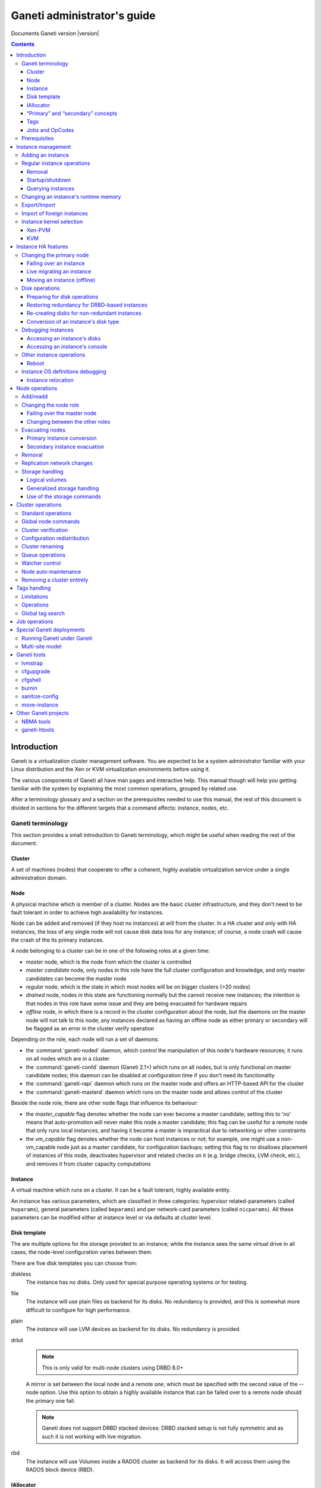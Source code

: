 Ganeti administrator's guide
============================

Documents Ganeti version |version|

.. contents::

.. highlight:: shell-example

Introduction
------------

Ganeti is a virtualization cluster management software. You are expected
to be a system administrator familiar with your Linux distribution and
the Xen or KVM virtualization environments before using it.

The various components of Ganeti all have man pages and interactive
help. This manual though will help you getting familiar with the system
by explaining the most common operations, grouped by related use.

After a terminology glossary and a section on the prerequisites needed
to use this manual, the rest of this document is divided in sections
for the different targets that a command affects: instance, nodes, etc.

.. _terminology-label:

Ganeti terminology
++++++++++++++++++

This section provides a small introduction to Ganeti terminology, which
might be useful when reading the rest of the document.

Cluster
~~~~~~~

A set of machines (nodes) that cooperate to offer a coherent, highly
available virtualization service under a single administration domain.

Node
~~~~

A physical machine which is member of a cluster.  Nodes are the basic
cluster infrastructure, and they don't need to be fault tolerant in
order to achieve high availability for instances.

Node can be added and removed (if they host no instances) at will from
the cluster. In a HA cluster and only with HA instances, the loss of any
single node will not cause disk data loss for any instance; of course,
a node crash will cause the crash of the its primary instances.

A node belonging to a cluster can be in one of the following roles at a
given time:

- *master* node, which is the node from which the cluster is controlled
- *master candidate* node, only nodes in this role have the full cluster
  configuration and knowledge, and only master candidates can become the
  master node
- *regular* node, which is the state in which most nodes will be on
  bigger clusters (>20 nodes)
- *drained* node, nodes in this state are functioning normally but the
  cannot receive new instances; the intention is that nodes in this role
  have some issue and they are being evacuated for hardware repairs
- *offline* node, in which there is a record in the cluster
  configuration about the node, but the daemons on the master node will
  not talk to this node; any instances declared as having an offline
  node as either primary or secondary will be flagged as an error in the
  cluster verify operation

Depending on the role, each node will run a set of daemons:

- the :command:`ganeti-noded` daemon, which control the manipulation of
  this node's hardware resources; it runs on all nodes which are in a
  cluster
- the :command:`ganeti-confd` daemon (Ganeti 2.1+) which runs on all
  nodes, but is only functional on master candidate nodes; this daemon
  can be disabled at configuration time if you don't need its
  functionality
- the :command:`ganeti-rapi` daemon which runs on the master node and
  offers an HTTP-based API for the cluster
- the :command:`ganeti-masterd` daemon which runs on the master node and
  allows control of the cluster

Beside the node role, there are other node flags that influence its
behaviour:

- the *master_capable* flag denotes whether the node can ever become a
  master candidate; setting this to 'no' means that auto-promotion will
  never make this node a master candidate; this flag can be useful for a
  remote node that only runs local instances, and having it become a
  master is impractical due to networking or other constraints
- the *vm_capable* flag denotes whether the node can host instances or
  not; for example, one might use a non-vm_capable node just as a master
  candidate, for configuration backups; setting this flag to no
  disallows placement of instances of this node, deactivates hypervisor
  and related checks on it (e.g. bridge checks, LVM check, etc.), and
  removes it from cluster capacity computations


Instance
~~~~~~~~

A virtual machine which runs on a cluster. It can be a fault tolerant,
highly available entity.

An instance has various parameters, which are classified in three
categories: hypervisor related-parameters (called ``hvparams``), general
parameters (called ``beparams``) and per network-card parameters (called
``nicparams``). All these parameters can be modified either at instance
level or via defaults at cluster level.

Disk template
~~~~~~~~~~~~~

The are multiple options for the storage provided to an instance; while
the instance sees the same virtual drive in all cases, the node-level
configuration varies between them.

There are five disk templates you can choose from:

diskless
  The instance has no disks. Only used for special purpose operating
  systems or for testing.

file
  The instance will use plain files as backend for its disks. No
  redundancy is provided, and this is somewhat more difficult to
  configure for high performance.

plain
  The instance will use LVM devices as backend for its disks. No
  redundancy is provided.

drbd
  .. note:: This is only valid for multi-node clusters using DRBD 8.0+

  A mirror is set between the local node and a remote one, which must be
  specified with the second value of the --node option. Use this option
  to obtain a highly available instance that can be failed over to a
  remote node should the primary one fail.

  .. note:: Ganeti does not support DRBD stacked devices:
     DRBD stacked setup is not fully symmetric and as such it is
     not working with live migration.

rbd
  The instance will use Volumes inside a RADOS cluster as backend for its
  disks. It will access them using the RADOS block device (RBD).

IAllocator
~~~~~~~~~~

A framework for using external (user-provided) scripts to compute the
placement of instances on the cluster nodes. This eliminates the need to
manually specify nodes in instance add, instance moves, node evacuate,
etc.

In order for Ganeti to be able to use these scripts, they must be place
in the iallocator directory (usually ``lib/ganeti/iallocators`` under
the installation prefix, e.g. ``/usr/local``).

“Primary” and “secondary” concepts
~~~~~~~~~~~~~~~~~~~~~~~~~~~~~~~~~~

An instance has a primary and depending on the disk configuration, might
also have a secondary node. The instance always runs on the primary node
and only uses its secondary node for disk replication.

Similarly, the term of primary and secondary instances when talking
about a node refers to the set of instances having the given node as
primary, respectively secondary.

Tags
~~~~

Tags are short strings that can be attached to either to cluster itself,
or to nodes or instances. They are useful as a very simplistic
information store for helping with cluster administration, for example
by attaching owner information to each instance after it's created::

  $ gnt-instance add … %instance1%
  $ gnt-instance add-tags %instance1% %owner:user2%

And then by listing each instance and its tags, this information could
be used for contacting the users of each instance.

Jobs and OpCodes
~~~~~~~~~~~~~~~~

While not directly visible by an end-user, it's useful to know that a
basic cluster operation (e.g. starting an instance) is represented
internally by Ganeti as an *OpCode* (abbreviation from operation
code). These OpCodes are executed as part of a *Job*. The OpCodes in a
single Job are processed serially by Ganeti, but different Jobs will be
processed (depending on resource availability) in parallel. They will
not be executed in the submission order, but depending on resource
availability, locks and (starting with Ganeti 2.3) priority. An earlier
job may have to wait for a lock while a newer job doesn't need any locks
and can be executed right away. Operations requiring a certain order
need to be submitted as a single job, or the client must submit one job
at a time and wait for it to finish before continuing.

For example, shutting down the entire cluster can be done by running the
command ``gnt-instance shutdown --all``, which will submit for each
instance a separate job containing the “shutdown instance” OpCode.


Prerequisites
+++++++++++++

You need to have your Ganeti cluster installed and configured before you
try any of the commands in this document. Please follow the
:doc:`install` for instructions on how to do that.

Instance management
-------------------

Adding an instance
++++++++++++++++++

The add operation might seem complex due to the many parameters it
accepts, but once you have understood the (few) required parameters and
the customisation capabilities you will see it is an easy operation.

The add operation requires at minimum five parameters:

- the OS for the instance
- the disk template
- the disk count and size
- the node specification or alternatively the iallocator to use
- and finally the instance name

The OS for the instance must be visible in the output of the command
``gnt-os list`` and specifies which guest OS to install on the instance.

The disk template specifies what kind of storage to use as backend for
the (virtual) disks presented to the instance; note that for instances
with multiple virtual disks, they all must be of the same type.

The node(s) on which the instance will run can be given either manually,
via the ``-n`` option, or computed automatically by Ganeti, if you have
installed any iallocator script.

With the above parameters in mind, the command is::

  $ gnt-instance add \
    -n %TARGET_NODE%:%SECONDARY_NODE% \
    -o %OS_TYPE% \
    -t %DISK_TEMPLATE% -s %DISK_SIZE% \
    %INSTANCE_NAME%

The instance name must be resolvable (e.g. exist in DNS) and usually
points to an address in the same subnet as the cluster itself.

The above command has the minimum required options; other options you
can give include, among others:

- The maximum/minimum memory size (``-B maxmem``, ``-B minmem``)
  (``-B memory`` can be used to specify only one size)

- The number of virtual CPUs (``-B vcpus``)

- Arguments for the NICs of the instance; by default, a single-NIC
  instance is created. The IP and/or bridge of the NIC can be changed
  via ``--nic 0:ip=IP,bridge=BRIDGE``

See the manpage for gnt-instance for the detailed option list.

For example if you want to create an highly available instance, with a
single disk of 50GB and the default memory size, having primary node
``node1`` and secondary node ``node3``, use the following command::

  $ gnt-instance add -n node1:node3 -o debootstrap -t drbd -s 50G \
    instance1

There is a also a command for batch instance creation from a
specification file, see the ``batch-create`` operation in the
gnt-instance manual page.

Regular instance operations
+++++++++++++++++++++++++++

Removal
~~~~~~~

Removing an instance is even easier than creating one. This operation is
irreversible and destroys all the contents of your instance. Use with
care::

  $ gnt-instance remove %INSTANCE_NAME%

.. _instance-startup-label:

Startup/shutdown
~~~~~~~~~~~~~~~~

Instances are automatically started at instance creation time. To
manually start one which is currently stopped you can run::

  $ gnt-instance startup %INSTANCE_NAME%

Ganeti will start an instance with up to its maximum instance memory. If
not enough memory is available Ganeti will use all the available memory
down to the instance minumum memory. If not even that amount of memory
is free Ganeti will refuse to start the instance.

Note, that this will not work when an instance is in a permanently
stopped state ``offline``. In this case, you will first have to
put it back to online mode by running::

  $ gnt-instance modify --online %INSTANCE_NAME%

The command to stop the running instance is::

  $ gnt-instance shutdown %INSTANCE_NAME%

If you want to shut the instance down more permanently, so that it
does not require dynamically allocated resources (memory and vcpus),
after shutting down an instance, execute the following::

  $ gnt-instance modify --offline %INSTANCE_NAME%

.. warning:: Do not use the Xen or KVM commands directly to stop
   instances. If you run for example ``xm shutdown`` or ``xm destroy``
   on an instance Ganeti will automatically restart it (via
   the :command:`ganeti-watcher` command which is launched via cron).

Querying instances
~~~~~~~~~~~~~~~~~~

There are two ways to get information about instances: listing
instances, which does a tabular output containing a given set of fields
about each instance, and querying detailed information about a set of
instances.

The command to see all the instances configured and their status is::

  $ gnt-instance list

The command can return a custom set of information when using the ``-o``
option (as always, check the manpage for a detailed specification). Each
instance will be represented on a line, thus making it easy to parse
this output via the usual shell utilities (grep, sed, etc.).

To get more detailed information about an instance, you can run::

  $ gnt-instance info %INSTANCE%

which will give a multi-line block of information about the instance,
it's hardware resources (especially its disks and their redundancy
status), etc. This is harder to parse and is more expensive than the
list operation, but returns much more detailed information.

Changing an instance's runtime memory
+++++++++++++++++++++++++++++++++++++

Ganeti will always make sure an instance has a value between its maximum
and its minimum memory available as runtime memory. As of version 2.6
Ganeti will only choose a size different than the maximum size when
starting up, failing over, or migrating an instance on a node with less
than the maximum memory available. It won't resize other instances in
order to free up space for an instance.

If you find that you need more memory on a node any instance can be
manually resized without downtime, with the command::

  $ gnt-instance modify -m %SIZE% %INSTANCE_NAME%

The same command can also be used to increase the memory available on an
instance, provided that enough free memory is available on its node, and
the specified size is not larger than the maximum memory size the
instance had when it was first booted (an instance will be unable to see
new memory above the maximum that was specified to the hypervisor at its
boot time, if it needs to grow further a reboot becomes necessary).

Export/Import
+++++++++++++

You can create a snapshot of an instance disk and its Ganeti
configuration, which then you can backup, or import into another
cluster. The way to export an instance is::

  $ gnt-backup export -n %TARGET_NODE% %INSTANCE_NAME%


The target node can be any node in the cluster with enough space under
``/srv/ganeti`` to hold the instance image. Use the ``--noshutdown``
option to snapshot an instance without rebooting it. Note that Ganeti
only keeps one snapshot for an instance - any previous snapshot of the
same instance existing cluster-wide under ``/srv/ganeti`` will be
removed by this operation: if you want to keep them, you need to move
them out of the Ganeti exports directory.

Importing an instance is similar to creating a new one, but additionally
one must specify the location of the snapshot. The command is::

  $ gnt-backup import -n %TARGET_NODE% \
    --src-node=%NODE% --src-dir=%DIR% %INSTANCE_NAME%

By default, parameters will be read from the export information, but you
can of course pass them in via the command line - most of the options
available for the command :command:`gnt-instance add` are supported here
too.

Import of foreign instances
+++++++++++++++++++++++++++

There is a possibility to import a foreign instance whose disk data is
already stored as LVM volumes without going through copying it: the disk
adoption mode.

For this, ensure that the original, non-managed instance is stopped,
then create a Ganeti instance in the usual way, except that instead of
passing the disk information you specify the current volumes::

  $ gnt-instance add -t plain -n %HOME_NODE% ... \
    --disk 0:adopt=%lv_name%[,vg=%vg_name%] %INSTANCE_NAME%

This will take over the given logical volumes, rename them to the Ganeti
standard (UUID-based), and without installing the OS on them start
directly the instance. If you configure the hypervisor similar to the
non-managed configuration that the instance had, the transition should
be seamless for the instance. For more than one disk, just pass another
disk parameter (e.g. ``--disk 1:adopt=...``).

Instance kernel selection
+++++++++++++++++++++++++

The kernel that instances uses to bootup can come either from the node,
or from instances themselves, depending on the setup.

Xen-PVM
~~~~~~~

With Xen PVM, there are three options.

First, you can use a kernel from the node, by setting the hypervisor
parameters as such:

- ``kernel_path`` to a valid file on the node (and appropriately
  ``initrd_path``)
- ``kernel_args`` optionally set to a valid Linux setting (e.g. ``ro``)
- ``root_path`` to a valid setting (e.g. ``/dev/xvda1``)
- ``bootloader_path`` and ``bootloader_args`` to empty

Alternatively, you can delegate the kernel management to instances, and
use either ``pvgrub`` or the deprecated ``pygrub``. For this, you must
install the kernels and initrds in the instance and create a valid GRUB
v1 configuration file.

For ``pvgrub`` (new in version 2.4.2), you need to set:

- ``kernel_path`` to point to the ``pvgrub`` loader present on the node
  (e.g. ``/usr/lib/xen/boot/pv-grub-x86_32.gz``)
- ``kernel_args`` to the path to the GRUB config file, relative to the
  instance (e.g. ``(hd0,0)/grub/menu.lst``)
- ``root_path`` **must** be empty
- ``bootloader_path`` and ``bootloader_args`` to empty

While ``pygrub`` is deprecated, here is how you can configure it:

- ``bootloader_path`` to the pygrub binary (e.g. ``/usr/bin/pygrub``)
- the other settings are not important

More information can be found in the Xen wiki pages for `pvgrub
<http://wiki.xensource.com/xenwiki/PvGrub>`_ and `pygrub
<http://wiki.xensource.com/xenwiki/PyGrub>`_.

KVM
~~~

For KVM also the kernel can be loaded either way.

For loading the kernels from the node, you need to set:

- ``kernel_path`` to a valid value
- ``initrd_path`` optionally set if you use an initrd
- ``kernel_args`` optionally set to a valid value (e.g. ``ro``)

If you want instead to have the instance boot from its disk (and execute
its bootloader), simply set the ``kernel_path`` parameter to an empty
string, and all the others will be ignored.

Instance HA features
--------------------

.. note:: This section only applies to multi-node clusters

.. _instance-change-primary-label:

Changing the primary node
+++++++++++++++++++++++++

There are three ways to exchange an instance's primary and secondary
nodes; the right one to choose depends on how the instance has been
created and the status of its current primary node. See
:ref:`rest-redundancy-label` for information on changing the secondary
node. Note that it's only possible to change the primary node to the
secondary and vice-versa; a direct change of the primary node with a
third node, while keeping the current secondary is not possible in a
single step, only via multiple operations as detailed in
:ref:`instance-relocation-label`.

Failing over an instance
~~~~~~~~~~~~~~~~~~~~~~~~

If an instance is built in highly available mode you can at any time
fail it over to its secondary node, even if the primary has somehow
failed and it's not up anymore. Doing it is really easy, on the master
node you can just run::

  $ gnt-instance failover %INSTANCE_NAME%

That's it. After the command completes the secondary node is now the
primary, and vice-versa.

The instance will be started with an amount of memory between its
``maxmem`` and its ``minmem`` value, depending on the free memory on its
target node, or the operation will fail if that's not possible. See
:ref:`instance-startup-label` for details.

If the instance's disk template is of type rbd, then you can specify
the target node (which can be any node) explicitly, or specify an
iallocator plugin. If you omit both, the default iallocator will be
used to determine the target node::

  $ gnt-instance failover -n %TARGET_NODE% %INSTANCE_NAME%

Live migrating an instance
~~~~~~~~~~~~~~~~~~~~~~~~~~

If an instance is built in highly available mode, it currently runs and
both its nodes are running fine, you can at migrate it over to its
secondary node, without downtime. On the master node you need to run::

  $ gnt-instance migrate %INSTANCE_NAME%

The current load on the instance and its memory size will influence how
long the migration will take. In any case, for both KVM and Xen
hypervisors, the migration will be transparent to the instance.

If the destination node has less memory than the instance's current
runtime memory, but at least the instance's minimum memory available
Ganeti will automatically reduce the instance runtime memory before
migrating it, unless the ``--no-runtime-changes`` option is passed, in
which case the target node should have at least the instance's current
runtime memory free.

If the instance's disk template is of type rbd, then you can specify
the target node (which can be any node) explicitly, or specify an
iallocator plugin. If you omit both, the default iallocator will be
used to determine the target node::

   $ gnt-instance migrate -n %TARGET_NODE% %INSTANCE_NAME%

Moving an instance (offline)
~~~~~~~~~~~~~~~~~~~~~~~~~~~~

If an instance has not been create as mirrored, then the only way to
change its primary node is to execute the move command::

  $ gnt-instance move -n %NEW_NODE% %INSTANCE%

This has a few prerequisites:

- the instance must be stopped
- its current primary node must be on-line and healthy
- the disks of the instance must not have any errors

Since this operation actually copies the data from the old node to the
new node, expect it to take proportional to the size of the instance's
disks and the speed of both the nodes' I/O system and their networking.

Disk operations
+++++++++++++++

Disk failures are a common cause of errors in any server
deployment. Ganeti offers protection from single-node failure if your
instances were created in HA mode, and it also offers ways to restore
redundancy after a failure.

Preparing for disk operations
~~~~~~~~~~~~~~~~~~~~~~~~~~~~~

It is important to note that for Ganeti to be able to do any disk
operation, the Linux machines on top of which Ganeti must be consistent;
for LVM, this means that the LVM commands must not return failures; it
is common that after a complete disk failure, any LVM command aborts
with an error similar to::

  $ vgs
  /dev/sdb1: read failed after 0 of 4096 at 0: Input/output error
  /dev/sdb1: read failed after 0 of 4096 at 750153695232: Input/output error
  /dev/sdb1: read failed after 0 of 4096 at 0: Input/output error
  Couldn't find device with uuid 't30jmN-4Rcf-Fr5e-CURS-pawt-z0jU-m1TgeJ'.
  Couldn't find all physical volumes for volume group xenvg.

Before restoring an instance's disks to healthy status, it's needed to
fix the volume group used by Ganeti so that we can actually create and
manage the logical volumes. This is usually done in a multi-step
process:

#. first, if the disk is completely gone and LVM commands exit with
   “Couldn't find device with uuid…” then you need to run the command::

    $ vgreduce --removemissing %VOLUME_GROUP%

#. after the above command, the LVM commands should be executing
   normally (warnings are normal, but the commands will not fail
   completely).

#. if the failed disk is still visible in the output of the ``pvs``
   command, you need to deactivate it from allocations by running::

    $ pvs -x n /dev/%DISK%

At this point, the volume group should be consistent and any bad
physical volumes should not longer be available for allocation.

Note that since version 2.1 Ganeti provides some commands to automate
these two operations, see :ref:`storage-units-label`.

.. _rest-redundancy-label:

Restoring redundancy for DRBD-based instances
~~~~~~~~~~~~~~~~~~~~~~~~~~~~~~~~~~~~~~~~~~~~~

A DRBD instance has two nodes, and the storage on one of them has
failed. Depending on which node (primary or secondary) has failed, you
have three options at hand:

- if the storage on the primary node has failed, you need to re-create
  the disks on it
- if the storage on the secondary node has failed, you can either
  re-create the disks on it or change the secondary and recreate
  redundancy on the new secondary node

Of course, at any point it's possible to force re-creation of disks even
though everything is already fine.

For all three cases, the ``replace-disks`` operation can be used::

  # re-create disks on the primary node
  $ gnt-instance replace-disks -p %INSTANCE_NAME%
  # re-create disks on the current secondary
  $ gnt-instance replace-disks -s %INSTANCE_NAME%
  # change the secondary node, via manual specification
  $ gnt-instance replace-disks -n %NODE% %INSTANCE_NAME%
  # change the secondary node, via an iallocator script
  $ gnt-instance replace-disks -I %SCRIPT% %INSTANCE_NAME%
  # since Ganeti 2.1: automatically fix the primary or secondary node
  $ gnt-instance replace-disks -a %INSTANCE_NAME%

Since the process involves copying all data from the working node to the
target node, it will take a while, depending on the instance's disk
size, node I/O system and network speed. But it is (barring any network
interruption) completely transparent for the instance.

Re-creating disks for non-redundant instances
~~~~~~~~~~~~~~~~~~~~~~~~~~~~~~~~~~~~~~~~~~~~~

.. versionadded:: 2.1

For non-redundant instances, there isn't a copy (except backups) to
re-create the disks. But it's possible to at-least re-create empty
disks, after which a reinstall can be run, via the ``recreate-disks``
command::

  $ gnt-instance recreate-disks %INSTANCE%

Note that this will fail if the disks already exists.

Conversion of an instance's disk type
~~~~~~~~~~~~~~~~~~~~~~~~~~~~~~~~~~~~~

It is possible to convert between a non-redundant instance of type
``plain`` (LVM storage) and redundant ``drbd`` via the ``gnt-instance
modify`` command::

  # start with a non-redundant instance
  $ gnt-instance add -t plain ... %INSTANCE%

  # later convert it to redundant
  $ gnt-instance stop %INSTANCE%
  $ gnt-instance modify -t drbd -n %NEW_SECONDARY% %INSTANCE%
  $ gnt-instance start %INSTANCE%

  # and convert it back
  $ gnt-instance stop %INSTANCE%
  $ gnt-instance modify -t plain %INSTANCE%
  $ gnt-instance start %INSTANCE%

The conversion must be done while the instance is stopped, and
converting from plain to drbd template presents a small risk, especially
if the instance has multiple disks and/or if one node fails during the
conversion procedure). As such, it's recommended (as always) to make
sure that downtime for manual recovery is acceptable and that the
instance has up-to-date backups.

Debugging instances
+++++++++++++++++++

Accessing an instance's disks
~~~~~~~~~~~~~~~~~~~~~~~~~~~~~

From an instance's primary node you can have access to its disks. Never
ever mount the underlying logical volume manually on a fault tolerant
instance, or will break replication and your data will be
inconsistent. The correct way to access an instance's disks is to run
(on the master node, as usual) the command::

  $ gnt-instance activate-disks %INSTANCE%

And then, *on the primary node of the instance*, access the device that
gets created. For example, you could mount the given disks, then edit
files on the filesystem, etc.

Note that with partitioned disks (as opposed to whole-disk filesystems),
you will need to use a tool like :manpage:`kpartx(8)`::

  # on node1
  $ gnt-instance activate-disks %instance1%
  node3:disk/0:…
  $ ssh node3
  # on node 3
  $ kpartx -l /dev/…
  $ kpartx -a /dev/…
  $ mount /dev/mapper/… /mnt/
  # edit files under mnt as desired
  $ umount /mnt/
  $ kpartx -d /dev/…
  $ exit
  # back to node 1

After you've finished you can deactivate them with the deactivate-disks
command, which works in the same way::

  $ gnt-instance deactivate-disks %INSTANCE%

Note that if any process started by you is still using the disks, the
above command will error out, and you **must** cleanup and ensure that
the above command runs successfully before you start the instance,
otherwise the instance will suffer corruption.

Accessing an instance's console
~~~~~~~~~~~~~~~~~~~~~~~~~~~~~~~

The command to access a running instance's console is::

  $ gnt-instance console %INSTANCE_NAME%

Use the console normally and then type ``^]`` when done, to exit.

Other instance operations
+++++++++++++++++++++++++

Reboot
~~~~~~

There is a wrapper command for rebooting instances::

  $ gnt-instance reboot %instance2%

By default, this does the equivalent of shutting down and then starting
the instance, but it accepts parameters to perform a soft-reboot (via
the hypervisor), a hard reboot (hypervisor shutdown and then startup) or
a full one (the default, which also de-configures and then configures
again the disks of the instance).

Instance OS definitions debugging
+++++++++++++++++++++++++++++++++

Should you have any problems with instance operating systems the command
to see a complete status for all your nodes is::

   $ gnt-os diagnose

.. _instance-relocation-label:

Instance relocation
~~~~~~~~~~~~~~~~~~~

While it is not possible to move an instance from nodes ``(A, B)`` to
nodes ``(C, D)`` in a single move, it is possible to do so in a few
steps::

  # instance is located on A, B
  $ gnt-instance replace -n %nodeC% %instance1%
  # instance has moved from (A, B) to (A, C)
  # we now flip the primary/secondary nodes
  $ gnt-instance migrate %instance1%
  # instance lives on (C, A)
  # we can then change A to D via:
  $ gnt-instance replace -n %nodeD% %instance1%

Which brings it into the final configuration of ``(C, D)``. Note that we
needed to do two replace-disks operation (two copies of the instance
disks), because we needed to get rid of both the original nodes (A and
B).

Node operations
---------------

There are much fewer node operations available than for instances, but
they are equivalently important for maintaining a healthy cluster.

Add/readd
+++++++++

It is at any time possible to extend the cluster with one more node, by
using the node add operation::

  $ gnt-node add %NEW_NODE%

If the cluster has a replication network defined, then you need to pass
the ``-s REPLICATION_IP`` parameter to this option.

A variation of this command can be used to re-configure a node if its
Ganeti configuration is broken, for example if it has been reinstalled
by mistake::

  $ gnt-node add --readd %EXISTING_NODE%

This will reinitialise the node as if it's been newly added, but while
keeping its existing configuration in the cluster (primary/secondary IP,
etc.), in other words you won't need to use ``-s`` here.

Changing the node role
++++++++++++++++++++++

A node can be in different roles, as explained in the
:ref:`terminology-label` section. Promoting a node to the master role is
special, while the other roles are handled all via a single command.

Failing over the master node
~~~~~~~~~~~~~~~~~~~~~~~~~~~~

If you want to promote a different node to the master role (for whatever
reason), run on any other master-candidate node the command::

  $ gnt-cluster master-failover

and the node you ran it on is now the new master. In case you try to run
this on a non master-candidate node, you will get an error telling you
which nodes are valid.

Changing between the other roles
~~~~~~~~~~~~~~~~~~~~~~~~~~~~~~~~

The ``gnt-node modify`` command can be used to select a new role::

  # change to master candidate
  $ gnt-node modify -C yes %NODE%
  # change to drained status
  $ gnt-node modify -D yes %NODE%
  # change to offline status
  $ gnt-node modify -O yes %NODE%
  # change to regular mode (reset all flags)
  $ gnt-node modify -O no -D no -C no %NODE%

Note that the cluster requires that at any point in time, a certain
number of nodes are master candidates, so changing from master candidate
to other roles might fail. It is recommended to either force the
operation (via the ``--force`` option) or first change the number of
master candidates in the cluster - see :ref:`cluster-config-label`.

Evacuating nodes
++++++++++++++++

There are two steps of moving instances off a node:

- moving the primary instances (actually converting them into secondary
  instances)
- moving the secondary instances (including any instances converted in
  the step above)

Primary instance conversion
~~~~~~~~~~~~~~~~~~~~~~~~~~~

For this step, you can use either individual instance move
commands (as seen in :ref:`instance-change-primary-label`) or the bulk
per-node versions; these are::

  $ gnt-node migrate %NODE%
  $ gnt-node evacuate -s %NODE%

Note that the instance “move” command doesn't currently have a node
equivalent.

Both these commands, or the equivalent per-instance command, will make
this node the secondary node for the respective instances, whereas their
current secondary node will become primary. Note that it is not possible
to change in one step the primary node to another node as primary, while
keeping the same secondary node.

Secondary instance evacuation
~~~~~~~~~~~~~~~~~~~~~~~~~~~~~

For the evacuation of secondary instances, a command called
:command:`gnt-node evacuate` is provided and its syntax is::

  $ gnt-node evacuate -I %IALLOCATOR_SCRIPT% %NODE%
  $ gnt-node evacuate -n %DESTINATION_NODE% %NODE%

The first version will compute the new secondary for each instance in
turn using the given iallocator script, whereas the second one will
simply move all instances to DESTINATION_NODE.

Removal
+++++++

Once a node no longer has any instances (neither primary nor secondary),
it's easy to remove it from the cluster::

  $ gnt-node remove %NODE_NAME%

This will deconfigure the node, stop the ganeti daemons on it and leave
it hopefully like before it joined to the cluster.

Replication network changes
+++++++++++++++++++++++++++

The :command:`gnt-node modify -s` command can be used to change the
secondary IP of a node. This operation can only be performed if:

- No instance is active on the target node
- The new target IP is reachable from the master's secondary IP

Also this operation will not allow to change a node from single-homed
(same primary and secondary ip) to multi-homed (separate replication
network) or vice versa, unless:

- The target node is the master node and `--force` is passed.
- The target cluster is single-homed and the new primary ip is a change
  to single homed for a particular node.
- The target cluster is multi-homed and the new primary ip is a change
  to multi homed for a particular node.

For example to do a single-homed to multi-homed conversion::

  $ gnt-node modify --force -s %SECONDARY_IP% %MASTER_NAME%
  $ gnt-node modify -s %SECONDARY_IP% %NODE1_NAME%
  $ gnt-node modify -s %SECONDARY_IP% %NODE2_NAME%
  $ gnt-node modify -s %SECONDARY_IP% %NODE3_NAME%
  ...

The same commands can be used for multi-homed to single-homed except the
secondary IPs should be the same as the primaries for each node, for
that case.

Storage handling
++++++++++++++++

When using LVM (either standalone or with DRBD), it can become tedious
to debug and fix it in case of errors. Furthermore, even file-based
storage can become complicated to handle manually on many hosts. Ganeti
provides a couple of commands to help with automation.

Logical volumes
~~~~~~~~~~~~~~~

This is a command specific to LVM handling. It allows listing the
logical volumes on a given node or on all nodes and their association to
instances via the ``volumes`` command::

  $ gnt-node volumes
  Node  PhysDev   VG    Name             Size Instance
  node1 /dev/sdb1 xenvg e61fbc97-….disk0 512M instance17
  node1 /dev/sdb1 xenvg ebd1a7d1-….disk0 512M instance19
  node2 /dev/sdb1 xenvg 0af08a3d-….disk0 512M instance20
  node2 /dev/sdb1 xenvg cc012285-….disk0 512M instance16
  node2 /dev/sdb1 xenvg f0fac192-….disk0 512M instance18

The above command maps each logical volume to a volume group and
underlying physical volume and (possibly) to an instance.

.. _storage-units-label:

Generalized storage handling
~~~~~~~~~~~~~~~~~~~~~~~~~~~~

.. versionadded:: 2.1

Starting with Ganeti 2.1, a new storage framework has been implemented
that tries to abstract the handling of the storage type the cluster
uses.

First is listing the backend storage and their space situation::

  $ gnt-node list-storage
  Node  Name        Size Used   Free
  node1 /dev/sda7 673.8G   0M 673.8G
  node1 /dev/sdb1 698.6G 1.5G 697.1G
  node2 /dev/sda7 673.8G   0M 673.8G
  node2 /dev/sdb1 698.6G 1.0G 697.6G

The default is to list LVM physical volumes. It's also possible to list
the LVM volume groups::

  $ gnt-node list-storage -t lvm-vg
  Node  Name  Size
  node1 xenvg 1.3T
  node2 xenvg 1.3T

Next is repairing storage units, which is currently only implemented for
volume groups and does the equivalent of ``vgreduce --removemissing``::

  $ gnt-node repair-storage %node2% lvm-vg xenvg
  Sun Oct 25 22:21:45 2009 Repairing storage unit 'xenvg' on node2 ...

Last is the modification of volume properties, which is (again) only
implemented for LVM physical volumes and allows toggling the
``allocatable`` value::

  $ gnt-node modify-storage --allocatable=no %node2% lvm-pv /dev/%sdb1%

Use of the storage commands
~~~~~~~~~~~~~~~~~~~~~~~~~~~

All these commands are needed when recovering a node from a disk
failure:

- first, we need to recover from complete LVM failure (due to missing
  disk), by running the ``repair-storage`` command
- second, we need to change allocation on any partially-broken disk
  (i.e. LVM still sees it, but it has bad blocks) by running
  ``modify-storage``
- then we can evacuate the instances as needed


Cluster operations
------------------

Beside the cluster initialisation command (which is detailed in the
:doc:`install` document) and the master failover command which is
explained under node handling, there are a couple of other cluster
operations available.

.. _cluster-config-label:

Standard operations
+++++++++++++++++++

One of the few commands that can be run on any node (not only the
master) is the ``getmaster`` command::

  # on node2
  $ gnt-cluster getmaster
  node1.example.com

It is possible to query and change global cluster parameters via the
``info`` and ``modify`` commands::

  $ gnt-cluster info
  Cluster name: cluster.example.com
  Cluster UUID: 07805e6f-f0af-4310-95f1-572862ee939c
  Creation time: 2009-09-25 05:04:15
  Modification time: 2009-10-18 22:11:47
  Master node: node1.example.com
  Architecture (this node): 64bit (x86_64)
  …
  Tags: foo
  Default hypervisor: xen-pvm
  Enabled hypervisors: xen-pvm
  Hypervisor parameters:
    - xen-pvm:
        root_path: /dev/sda1
        …
  Cluster parameters:
    - candidate pool size: 10
      …
  Default instance parameters:
    - default:
        memory: 128
        …
  Default nic parameters:
    - default:
        link: xen-br0
        …

There various parameters above can be changed via the ``modify``
commands as follows:

- the hypervisor parameters can be changed via ``modify -H
  xen-pvm:root_path=…``, and so on for other hypervisors/key/values
- the "default instance parameters" are changeable via ``modify -B
  parameter=value…`` syntax
- the cluster parameters are changeable via separate options to the
  modify command (e.g. ``--candidate-pool-size``, etc.)

For detailed option list see the :manpage:`gnt-cluster(8)` man page.

The cluster version can be obtained via the ``version`` command::
  $ gnt-cluster version
  Software version: 2.1.0
  Internode protocol: 20
  Configuration format: 2010000
  OS api version: 15
  Export interface: 0

This is not very useful except when debugging Ganeti.

Global node commands
++++++++++++++++++++

There are two commands provided for replicating files to all nodes of a
cluster and for running commands on all the nodes::

  $ gnt-cluster copyfile %/path/to/file%
  $ gnt-cluster command %ls -l /path/to/file%

These are simple wrappers over scp/ssh and more advanced usage can be
obtained using :manpage:`dsh(1)` and similar commands. But they are
useful to update an OS script from the master node, for example.

Cluster verification
++++++++++++++++++++

There are three commands that relate to global cluster checks. The first
one is ``verify`` which gives an overview on the cluster state,
highlighting any issues. In normal operation, this command should return
no ``ERROR`` messages::

  $ gnt-cluster verify
  Sun Oct 25 23:08:58 2009 * Verifying global settings
  Sun Oct 25 23:08:58 2009 * Gathering data (2 nodes)
  Sun Oct 25 23:09:00 2009 * Verifying node status
  Sun Oct 25 23:09:00 2009 * Verifying instance status
  Sun Oct 25 23:09:00 2009 * Verifying orphan volumes
  Sun Oct 25 23:09:00 2009 * Verifying remaining instances
  Sun Oct 25 23:09:00 2009 * Verifying N+1 Memory redundancy
  Sun Oct 25 23:09:00 2009 * Other Notes
  Sun Oct 25 23:09:00 2009   - NOTICE: 5 non-redundant instance(s) found.
  Sun Oct 25 23:09:00 2009 * Hooks Results

The second command is ``verify-disks``, which checks that the instance's
disks have the correct status based on the desired instance state
(up/down)::

  $ gnt-cluster verify-disks

Note that this command will show no output when disks are healthy.

The last command is used to repair any discrepancies in Ganeti's
recorded disk size and the actual disk size (disk size information is
needed for proper activation and growth of DRBD-based disks)::

  $ gnt-cluster repair-disk-sizes
  Sun Oct 25 23:13:16 2009  - INFO: Disk 0 of instance instance1 has mismatched size, correcting: recorded 512, actual 2048
  Sun Oct 25 23:13:17 2009  - WARNING: Invalid result from node node4, ignoring node results

The above shows one instance having wrong disk size, and a node which
returned invalid data, and thus we ignored all primary instances of that
node.

Configuration redistribution
++++++++++++++++++++++++++++

If the verify command complains about file mismatches between the master
and other nodes, due to some node problems or if you manually modified
configuration files, you can force an push of the master configuration
to all other nodes via the ``redist-conf`` command::

  $ gnt-cluster redist-conf

This command will be silent unless there are problems sending updates to
the other nodes.


Cluster renaming
++++++++++++++++

It is possible to rename a cluster, or to change its IP address, via the
``rename`` command. If only the IP has changed, you need to pass the
current name and Ganeti will realise its IP has changed::

  $ gnt-cluster rename %cluster.example.com%
  This will rename the cluster to 'cluster.example.com'. If
  you are connected over the network to the cluster name, the operation
  is very dangerous as the IP address will be removed from the node and
  the change may not go through. Continue?
  y/[n]/?: %y%
  Failure: prerequisites not met for this operation:
  Neither the name nor the IP address of the cluster has changed

In the above output, neither value has changed since the cluster
initialisation so the operation is not completed.

Queue operations
++++++++++++++++

The job queue execution in Ganeti 2.0 and higher can be inspected,
suspended and resumed via the ``queue`` command::

  $ gnt-cluster queue info
  The drain flag is unset
  $ gnt-cluster queue drain
  $ gnt-instance stop %instance1%
  Failed to submit job for instance1: Job queue is drained, refusing job
  $ gnt-cluster queue info
  The drain flag is set
  $ gnt-cluster queue undrain

This is most useful if you have an active cluster and you need to
upgrade the Ganeti software, or simply restart the software on any node:

#. suspend the queue via ``queue drain``
#. wait until there are no more running jobs via ``gnt-job list``
#. restart the master or another node, or upgrade the software
#. resume the queue via ``queue undrain``

.. note:: this command only stores a local flag file, and if you
   failover the master, it will not have effect on the new master.


Watcher control
+++++++++++++++

The :manpage:`ganeti-watcher` is a program, usually scheduled via
``cron``, that takes care of cluster maintenance operations (restarting
downed instances, activating down DRBD disks, etc.). However, during
maintenance and troubleshooting, this can get in your way; disabling it
via commenting out the cron job is not so good as this can be
forgotten. Thus there are some commands for automated control of the
watcher: ``pause``, ``info`` and ``continue``::

  $ gnt-cluster watcher info
  The watcher is not paused.
  $ gnt-cluster watcher pause %1h%
  The watcher is paused until Mon Oct 26 00:30:37 2009.
  $ gnt-cluster watcher info
  The watcher is paused until Mon Oct 26 00:30:37 2009.
  $ ganeti-watcher -d
  2009-10-25 23:30:47,984:  pid=28867 ganeti-watcher:486 DEBUG Pause has been set, exiting
  $ gnt-cluster watcher continue
  The watcher is no longer paused.
  $ ganeti-watcher -d
  2009-10-25 23:31:04,789:  pid=28976 ganeti-watcher:345 DEBUG Archived 0 jobs, left 0
  2009-10-25 23:31:05,884:  pid=28976 ganeti-watcher:280 DEBUG Got data from cluster, writing instance status file
  2009-10-25 23:31:06,061:  pid=28976 ganeti-watcher:150 DEBUG Data didn't change, just touching status file
  $ gnt-cluster watcher info
  The watcher is not paused.

The exact details of the argument to the ``pause`` command are available
in the manpage.

.. note:: this command only stores a local flag file, and if you
   failover the master, it will not have effect on the new master.

Node auto-maintenance
+++++++++++++++++++++

If the cluster parameter ``maintain_node_health`` is enabled (see the
manpage for :command:`gnt-cluster`, the init and modify subcommands),
then the following will happen automatically:

- the watcher will shutdown any instances running on offline nodes
- the watcher will deactivate any DRBD devices on offline nodes

In the future, more actions are planned, so only enable this parameter
if the nodes are completely dedicated to Ganeti; otherwise it might be
possible to lose data due to auto-maintenance actions.

Removing a cluster entirely
+++++++++++++++++++++++++++

The usual method to cleanup a cluster is to run ``gnt-cluster destroy``
however if the Ganeti installation is broken in any way then this will
not run.

It is possible in such a case to cleanup manually most if not all traces
of a cluster installation by following these steps on all of the nodes:

1. Shutdown all instances. This depends on the virtualisation method
   used (Xen, KVM, etc.):

  - Xen: run ``xm list`` and ``xm destroy`` on all the non-Domain-0
    instances
  - KVM: kill all the KVM processes
  - chroot: kill all processes under the chroot mountpoints

2. If using DRBD, shutdown all DRBD minors (which should by at this time
   no-longer in use by instances); on each node, run ``drbdsetup
   /dev/drbdN down`` for each active DRBD minor.

3. If using LVM, cleanup the Ganeti volume group; if only Ganeti created
   logical volumes (and you are not sharing the volume group with the
   OS, for example), then simply running ``lvremove -f xenvg`` (replace
   'xenvg' with your volume group name) should do the required cleanup.

4. If using file-based storage, remove recursively all files and
   directories under your file-storage directory: ``rm -rf
   /srv/ganeti/file-storage/*`` replacing the path with the correct path
   for your cluster.

5. Stop the ganeti daemons (``/etc/init.d/ganeti stop``) and kill any
   that remain alive (``pgrep ganeti`` and ``pkill ganeti``).

6. Remove the ganeti state directory (``rm -rf /var/lib/ganeti/*``),
   replacing the path with the correct path for your installation.

7. If using RBD, run ``rbd unmap /dev/rbdN`` to unmap the RBD disks.
   Then remove the RBD disk images used by Ganeti, identified by their
   UUIDs (``rbd rm uuid.rbd.diskN``).

On the master node, remove the cluster from the master-netdev (usually
``xen-br0`` for bridged mode, otherwise ``eth0`` or similar), by running
``ip a del $clusterip/32 dev xen-br0`` (use the correct cluster ip and
network device name).

At this point, the machines are ready for a cluster creation; in case
you want to remove Ganeti completely, you need to also undo some of the
SSH changes and log directories:

- ``rm -rf /var/log/ganeti /srv/ganeti`` (replace with the correct
  paths)
- remove from ``/root/.ssh`` the keys that Ganeti added (check the
  ``authorized_keys`` and ``id_dsa`` files)
- regenerate the host's SSH keys (check the OpenSSH startup scripts)
- uninstall Ganeti

Otherwise, if you plan to re-create the cluster, you can just go ahead
and rerun ``gnt-cluster init``.

Tags handling
-------------

The tags handling (addition, removal, listing) is similar for all the
objects that support it (instances, nodes, and the cluster).

Limitations
+++++++++++

Note that the set of characters present in a tag and the maximum tag
length are restricted. Currently the maximum length is 128 characters,
there can be at most 4096 tags per object, and the set of characters is
comprised by alphanumeric characters and additionally ``.+*/:@-``.

Operations
++++++++++

Tags can be added via ``add-tags``::

  $ gnt-instance add-tags %INSTANCE% %a% %b% %c%
  $ gnt-node add-tags %INSTANCE% %a% %b% %c%
  $ gnt-cluster add-tags %a% %b% %c%


The above commands add three tags to an instance, to a node and to the
cluster. Note that the cluster command only takes tags as arguments,
whereas the node and instance commands first required the node and
instance name.

Tags can also be added from a file, via the ``--from=FILENAME``
argument. The file is expected to contain one tag per line.

Tags can also be remove via a syntax very similar to the add one::

  $ gnt-instance remove-tags %INSTANCE% %a% %b% %c%

And listed via::

  $ gnt-instance list-tags
  $ gnt-node list-tags
  $ gnt-cluster list-tags

Global tag search
+++++++++++++++++

It is also possible to execute a global search on the all tags defined
in the cluster configuration, via a cluster command::

  $ gnt-cluster search-tags %REGEXP%

The parameter expected is a regular expression (see
:manpage:`regex(7)`). This will return all tags that match the search,
together with the object they are defined in (the names being show in a
hierarchical kind of way)::

  $ gnt-cluster search-tags %o%
  /cluster foo
  /instances/instance1 owner:bar


Job operations
--------------

The various jobs submitted by the instance/node/cluster commands can be
examined, canceled and archived by various invocations of the
``gnt-job`` command.

First is the job list command::

  $ gnt-job list
  17771 success INSTANCE_QUERY_DATA
  17773 success CLUSTER_VERIFY_DISKS
  17775 success CLUSTER_REPAIR_DISK_SIZES
  17776 error   CLUSTER_RENAME(cluster.example.com)
  17780 success CLUSTER_REDIST_CONF
  17792 success INSTANCE_REBOOT(instance1.example.com)

More detailed information about a job can be found via the ``info``
command::

  $ gnt-job info %17776%
  Job ID: 17776
    Status: error
    Received:         2009-10-25 23:18:02.180569
    Processing start: 2009-10-25 23:18:02.200335 (delta 0.019766s)
    Processing end:   2009-10-25 23:18:02.279743 (delta 0.079408s)
    Total processing time: 0.099174 seconds
    Opcodes:
      OP_CLUSTER_RENAME
        Status: error
        Processing start: 2009-10-25 23:18:02.200335
        Processing end:   2009-10-25 23:18:02.252282
        Input fields:
          name: cluster.example.com
        Result:
          OpPrereqError
          [Neither the name nor the IP address of the cluster has changed]
        Execution log:

During the execution of a job, it's possible to follow the output of a
job, similar to the log that one get from the ``gnt-`` commands, via the
watch command::

  $ gnt-instance add --submit … %instance1%
  JobID: 17818
  $ gnt-job watch %17818%
  Output from job 17818 follows
  -----------------------------
  Mon Oct 26 00:22:48 2009  - INFO: Selected nodes for instance instance1 via iallocator dumb: node1, node2
  Mon Oct 26 00:22:49 2009 * creating instance disks...
  Mon Oct 26 00:22:52 2009 adding instance instance1 to cluster config
  Mon Oct 26 00:22:52 2009  - INFO: Waiting for instance instance1 to sync disks.
  …
  Mon Oct 26 00:23:03 2009 creating os for instance instance1 on node node1
  Mon Oct 26 00:23:03 2009 * running the instance OS create scripts...
  Mon Oct 26 00:23:13 2009 * starting instance...
  $

This is useful if you need to follow a job's progress from multiple
terminals.

A job that has not yet started to run can be canceled::

  $ gnt-job cancel %17810%

But not one that has already started execution::

  $ gnt-job cancel %17805%
  Job 17805 is no longer waiting in the queue

There are two queues for jobs: the *current* and the *archive*
queue. Jobs are initially submitted to the current queue, and they stay
in that queue until they have finished execution (either successfully or
not). At that point, they can be moved into the archive queue using e.g.
``gnt-job autoarchive all``. The ``ganeti-watcher`` script will do this
automatically 6 hours after a job is finished. The ``ganeti-cleaner``
script will then remove archived the jobs from the archive directory
after three weeks.

Note that ``gnt-job list`` only shows jobs in the current queue.
Archived jobs can be viewed using ``gnt-job info <id>``.

Special Ganeti deployments
--------------------------

Since Ganeti 2.4, it is possible to extend the Ganeti deployment with
two custom scenarios: Ganeti inside Ganeti and multi-site model.

Running Ganeti under Ganeti
+++++++++++++++++++++++++++

It is sometimes useful to be able to use a Ganeti instance as a Ganeti
node (part of another cluster, usually). One example scenario is two
small clusters, where we want to have an additional master candidate
that holds the cluster configuration and can be used for helping with
the master voting process.

However, these Ganeti instance should not host instances themselves, and
should not be considered in the normal capacity planning, evacuation
strategies, etc. In order to accomplish this, mark these nodes as
non-``vm_capable``::

  $ gnt-node modify --vm-capable=no %node3%

The vm_capable status can be listed as usual via ``gnt-node list``::

  $ gnt-node list -oname,vm_capable
  Node  VMCapable
  node1 Y
  node2 Y
  node3 N

When this flag is set, the cluster will not do any operations that
relate to instances on such nodes, e.g. hypervisor operations,
disk-related operations, etc. Basically they will just keep the ssconf
files, and if master candidates the full configuration.

Multi-site model
++++++++++++++++

If Ganeti is deployed in multi-site model, with each site being a node
group (so that instances are not relocated across the WAN by mistake),
it is conceivable that either the WAN latency is high or that some sites
have a lower reliability than others. In this case, it doesn't make
sense to replicate the job information across all sites (or even outside
of a “central” node group), so it should be possible to restrict which
nodes can become master candidates via the auto-promotion algorithm.

Ganeti 2.4 introduces for this purpose a new ``master_capable`` flag,
which (when unset) prevents nodes from being marked as master
candidates, either manually or automatically.

As usual, the node modify operation can change this flag::

  $ gnt-node modify --auto-promote --master-capable=no %node3%
  Fri Jan  7 06:23:07 2011  - INFO: Demoting from master candidate
  Fri Jan  7 06:23:08 2011  - INFO: Promoted nodes to master candidate role: node4
  Modified node node3
   - master_capable -> False
   - master_candidate -> False

And the node list operation will list this flag::

  $ gnt-node list -oname,master_capable %node1% %node2% %node3%
  Node  MasterCapable
  node1 Y
  node2 Y
  node3 N

Note that marking a node both not ``vm_capable`` and not
``master_capable`` makes the node practically unusable from Ganeti's
point of view. Hence these two flags should be used probably in
contrast: some nodes will be only master candidates (master_capable but
not vm_capable), and other nodes will only hold instances (vm_capable
but not master_capable).


Ganeti tools
------------

Beside the usual ``gnt-`` and ``ganeti-`` commands which are provided
and installed in ``$prefix/sbin`` at install time, there are a couple of
other tools installed which are used seldom but can be helpful in some
cases.

lvmstrap
++++++++

The ``lvmstrap`` tool, introduced in :ref:`configure-lvm-label` section,
has two modes of operation:

- ``diskinfo`` shows the discovered disks on the system and their status
- ``create`` takes all not-in-use disks and creates a volume group out
  of them

.. warning:: The ``create`` argument to this command causes data-loss!

cfgupgrade
++++++++++

The ``cfgupgrade`` tools is used to upgrade between major (and minor)
Ganeti versions. Point-releases are usually transparent for the admin.

More information about the upgrade procedure is listed on the wiki at
http://code.google.com/p/ganeti/wiki/UpgradeNotes.

There is also a script designed to upgrade from Ganeti 1.2 to 2.0,
called ``cfgupgrade12``.

cfgshell
++++++++

.. note:: This command is not actively maintained; make sure you backup
   your configuration before using it

This can be used as an alternative to direct editing of the
main configuration file if Ganeti has a bug and prevents you, for
example, from removing an instance or a node from the configuration
file.

.. _burnin-label:

burnin
++++++

.. warning:: This command will erase existing instances if given as
   arguments!

This tool is used to exercise either the hardware of machines or
alternatively the Ganeti software. It is safe to run on an existing
cluster **as long as you don't pass it existing instance names**.

The command will, by default, execute a comprehensive set of operations
against a list of instances, these being:

- creation
- disk replacement (for redundant instances)
- failover and migration (for redundant instances)
- move (for non-redundant instances)
- disk growth
- add disks, remove disk
- add NICs, remove NICs
- export and then import
- rename
- reboot
- shutdown/startup
- and finally removal of the test instances

Executing all these operations will test that the hardware performs
well: the creation, disk replace, disk add and disk growth will exercise
the storage and network; the migrate command will test the memory of the
systems. Depending on the passed options, it can also test that the
instance OS definitions are executing properly the rename, import and
export operations.

sanitize-config
+++++++++++++++

This tool takes the Ganeti configuration and outputs a "sanitized"
version, by randomizing or clearing:

- DRBD secrets and cluster public key (always)
- host names (optional)
- IPs (optional)
- OS names (optional)
- LV names (optional, only useful for very old clusters which still have
  instances whose LVs are based on the instance name)

By default, all optional items are activated except the LV name
randomization. When passing ``--no-randomization``, which disables the
optional items (i.e. just the DRBD secrets and cluster public keys are
randomized), the resulting file can be used as a safety copy of the
cluster config - while not trivial, the layout of the cluster can be
recreated from it and if the instance disks have not been lost it
permits recovery from the loss of all master candidates.

move-instance
+++++++++++++

See :doc:`separate documentation for move-instance <move-instance>`.

.. TODO: document cluster-merge tool


Other Ganeti projects
---------------------

Below is a list (which might not be up-to-date) of additional projects
that can be useful in a Ganeti deployment. They can be downloaded from
the project site (http://code.google.com/p/ganeti/) and the repositories
are also on the project git site (http://git.ganeti.org).

NBMA tools
++++++++++

The ``ganeti-nbma`` software is designed to allow instances to live on a
separate, virtual network from the nodes, and in an environment where
nodes are not guaranteed to be able to reach each other via multicasting
or broadcasting. For more information see the README in the source
archive.

ganeti-htools
+++++++++++++

Before Ganeti version 2.5, this was a standalone project; since that
version it is integrated into the Ganeti codebase (see
:doc:`install-quick` for instructions on how to enable it). If you run
an older Ganeti version, you will have to download and build it
separately.

For more information and installation instructions, see the README file
in the source archive.

.. vim: set textwidth=72 :
.. Local Variables:
.. mode: rst
.. fill-column: 72
.. End:
